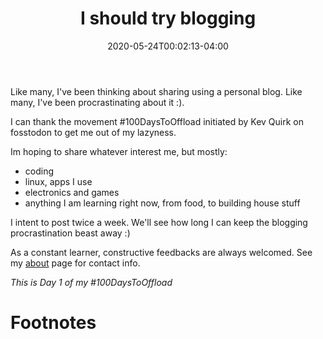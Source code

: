 #+hugo_base_dir: ../
#+hugo_section: posts

#+hugo_auto_set_lastmod: f

#+date: 2020-05-24T00:02:13-04:00
#+hugo_categories: general
#+hugo_tags: blogging 100DaysToOffload

#+hugo_draft: false

#+title: I should try blogging

Like many, I've been thinking about sharing using a personal blog. Like many, I've been procrastinating about it :).

I can thank the movement #100DaysToOffload initiated by Kev Quirk on fosstodon to get me out of my lazyness.

Im hoping to share whatever interest me, but mostly:

 - coding
 - linux, apps I use
 - electronics and games
 - anything I am learning right now, from food, to building house stuff

I intent to post twice a week. We'll see how long I can keep the blogging procrastination beast away :)

As a constant learner, constructive feedbacks are always welcomed. See my [[/about][about]] page for contact info.

/This is Day 1 of my #100DaysToOffload/

#+hugo: more

* Footnotes

